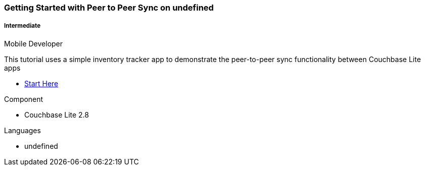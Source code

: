 ifndef::param-language[:param-language: undefined]
ifndef::param-platform[:param-platform: {param-language}]
ifndef::param-module[:param-module: {param-platform}]
:xref-start-here: xref:tutorials:cbl-p2p-sync-websockets:{param-module}/cbl-p2p-sync-websockets.adoc[Start Here]

[.column]
[.data-filter-column]
====== {empty}
++++
  <div data-category="intermediate {param-platform} mobile developer" class="sub-heading two-column-heading">
++++
pass:attributes[<h3 class="text-color-brand-blue-secondary">Getting Started with Peer to Peer Sync on {param-platform}</h3>]
++++
<div class="filter-info">
++++
pass:attributes[<h5><img src="{url-icon-intermediate}" alt="" />Intermediate</h5><span>Mobile Developer</span>]
++++
        </div>
    </div>
++++
[.content]

This tutorial uses a simple inventory tracker app to demonstrate the peer-to-peer sync functionality between Couchbase Lite apps

++++
<div class="other-info-list">
++++

[.box]

* {xref-start-here}


[.box]
.Component
* Couchbase Lite 2.8

[.box]
.Languages
* {param-language}

++++
</div>
++++

:param-language!:
:param-module!:
:param-platform!:

